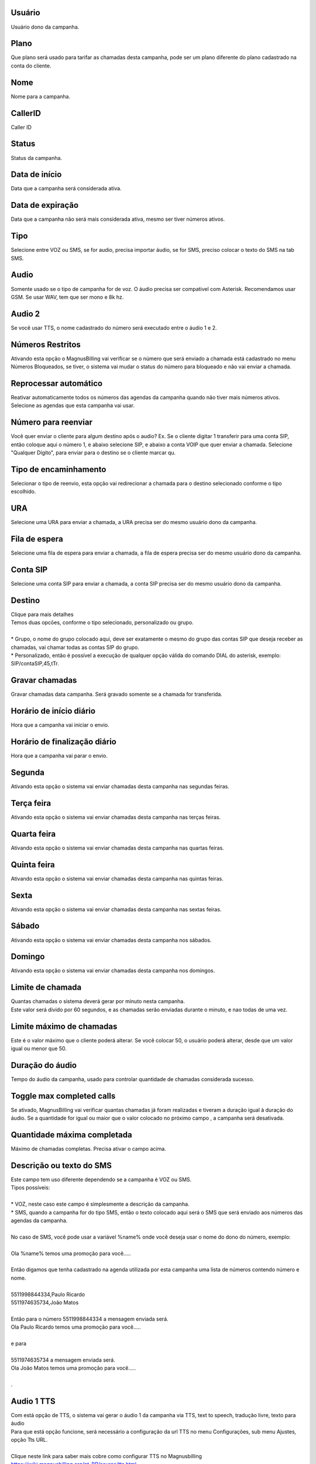 
.. _campaign-id-user:

Usuário
--------

| Usuário dono da campanha.




.. _campaign-id-plan:

Plano
-----

| Que plano será usado para tarifar as chamadas desta campanha, pode ser um plano diferente do plano cadastrado na conta do cliente.




.. _campaign-name:

Nome
----

| Nome para a campanha.




.. _campaign-callerid:

CallerID
--------

| Caller ID




.. _campaign-status:

Status
------

| Status da campanha.




.. _campaign-startingdate:

Data de início
---------------

| Data que a campanha será considerada ativa.




.. _campaign-expirationdate:

Data de expiração
-------------------

| Data que a campanha não será mais considerada ativa, mesmo ser tiver números ativos.




.. _campaign-type:

Tipo
----

| Selecione entre VOZ ou SMS, se for audio, precisa importar áudio, se for SMS, preciso colocar o texto do SMS na tab SMS.




.. _campaign-audio:

Audio
-----

| Somente usado se o tipo de campanha for de voz. O áudio precisa ser compativel com Asterisk. Recomendamos usar GSM. Se usar WAV, tem que ser mono e 8k hz.




.. _campaign-audio-2:

Audio 2
-------

| Se você usar TTS, o nome cadastrado do número será executado entre o áudio 1 e 2.




.. _campaign-restrict-phone:

Números Restritos
------------------

| Ativando esta opção o MagnusBilling vai verificar se o número que será enviado a chamada está cadastrado no menu Números Bloqueados, se tiver, o sistema vai mudar o status do número para bloqueado e não vai enviar a chamada.




.. _campaign-auto-reprocess:

Reprocessar automático
-----------------------

| Reativar automaticamente todos os números das agendas da campanha quando não tiver mais números ativos.




.. _campaign-id-phonebook:




| Selecione as agendas que esta campanha vai usar.




.. _campaign-digit-authorize:

Número para reenviar
---------------------

| Você quer enviar o cliente para algum destino após o audio? Ex. Se o cliente digitar 1 transferir para uma conta SIP, então coloque aqui o número 1, e abaixo selecione SIP, e abaixo a conta VOIP que quer enviar a chamada. Selecione "Qualquer Dígito", para enviar para o destino se o cliente marcar qu.




.. _campaign-type-0:

Tipo de encaminhamento
----------------------

| Selecionar o tipo de reenvio, esta opção vai redirecionar a chamada para o destino selecionado conforme o tipo escolhido.




.. _campaign-id-ivr-0:

URA
---

| Selecione uma URA para enviar a chamada, a URA precisa ser do mesmo usuário dono da campanha.




.. _campaign-id-queue-0:

Fila de espera
--------------

| Selecione uma fila de espera para enviar a chamada, a fila de espera precisa ser do mesmo usuário dono da campanha.




.. _campaign-id-sip-0:

Conta SIP
---------

| Selecione uma conta SIP para enviar a chamada, a conta SIP precisa ser do mesmo usuário dono da campanha.




.. _campaign-extension-0:

Destino
-------

| Clique para mais detalhes
| Temos duas opcōes, conforme o tipo selecionado, personalizado ou grupo.
| 
| * Grupo, o nome do grupo colocado aqui, deve ser exatamente o mesmo do grupo das contas SIP que deseja receber as chamadas, vai chamar todas as contas SIP do grupo. 
| * Personalizado, então é possível a execução de qualquer opção válida do comando DIAL do asterisk, exemplo: SIP/contaSIP,45,tTr.




.. _campaign-record-call:

Gravar chamadas
---------------

| Gravar chamadas data campanha. Será gravado somente se a chamada for transferida.




.. _campaign-daily-start-time:

Horário de início diário
---------------------------

| Hora que a campanha vai iniciar o envio.




.. _campaign-daily-stop-time:

Horário de finalização diário
---------------------------------

| Hora que a campanha vai parar o envio.




.. _campaign-monday:

Segunda
-------

| Ativando esta opção o sistema vai enviar chamadas desta campanha nas segundas feiras.




.. _campaign-tuesday:

Terça feira
------------

| Ativando esta opção o sistema vai enviar chamadas desta campanha nas terças feiras.




.. _campaign-wednesday:

Quarta feira
------------

| Ativando esta opção o sistema vai enviar chamadas desta campanha nas quartas feiras.




.. _campaign-thursday:

Quinta feira
------------

| Ativando esta opção o sistema vai enviar chamadas desta campanha nas quintas feiras.




.. _campaign-friday:

Sexta
-----

| Ativando esta opção o sistema vai enviar chamadas desta campanha nas sextas feiras.




.. _campaign-saturday:

Sábado
-------

| Ativando esta opção o sistema vai enviar chamadas desta campanha nos sábados.




.. _campaign-sunday:

Domingo
-------

| Ativando esta opção o sistema vai enviar chamadas desta campanha nos domingos.




.. _campaign-frequency:

Limite de chamada
-----------------

| Quantas chamadas o sistema deverá gerar por minuto nesta campanha.
| Este valor será divido por 60 segundos, e as chamadas serão enviadas durante o minuto, e nao todas de uma vez.




.. _campaign-max-frequency:

Limite máximo de chamadas
--------------------------

| Este é o valor máximo que o cliente poderá alterar. Se você colocar 50, o usuário poderá alterar, desde que um valor igual ou menor que 50.




.. _campaign-nb-callmade:

Duração do áudio
-------------------

| Tempo do áudio da campanha, usado para controlar quantidade de chamadas considerada sucesso.




.. _campaign-enable-max-call:

Toggle max completed calls
--------------------------

| Se ativado, MagnusBilling vai verificar quantas chamadas já foram realizadas e tiveram a duração igual à duração do áudio.  Se a quantidade for igual ou maior que o valor colocado no próximo campo , a campanha será desativada.




.. _campaign-secondusedreal:

Quantidade máxima completada
-----------------------------

| Máximo de chamadas completas. Precisa ativar o campo acima.




.. _campaign-description:

Descrição ou texto do SMS
---------------------------

| Este campo tem uso diferente dependendo se a campanha é VOZ ou SMS.
| Tipos possíveis:
| 
| * VOZ, neste caso este campo é simplesmente a descrição da campanha. 
| * SMS, quando a campanha for do tipo SMS, então o texto colocado aqui será o SMS que será enviado aos números das agendas da campanha. 
| 
| No caso de SMS, você pode usar a variável %name% onde você deseja usar o nome do dono do número, exemplo:
| 
| Ola %name% temos uma promoção para você.....
| 
| Então digamos que tenha cadastrado na agenda utilizada por esta campanha uma lista de números contendo número e nome.
| 
| 5511998844334,Paulo Ricardo
| 5511974635734,João Matos
| 
| Então para o número 5511998844334 a mensagem enviada será. 
| Ola Paulo Ricardo temos uma promoção para você.....
| 
| e para 
| 
| 5511974635734 a mensagem enviada será. 
| Ola João Matos temos uma promoção para você.....
| 
| .




.. _campaign-tts-audio:

Audio 1 TTS
-----------

| Com está opção de TTS, o sistema vai gerar o áudio 1 da campanha via TTS, text to speech, tradução livre, texto para áudio
| Para que está opção funcione, será necessário a configuração da url TTS no menu Configurações, sub menu Ajustes, opção Tts URL.
| 
| Clique neste link para saber mais cobre como configurar TTS no Magnusbilling https://wiki.magnusbilling.org/pt_BR/source/tts.html
| .




.. _campaign-tts-audio2:

Audio 2 TTS
-----------

| Mesma função do campo campo anterior, mas para o áudio 2. Lembra que entre o áudio 1 e 2, o TTS executa o nome importado nos números.



